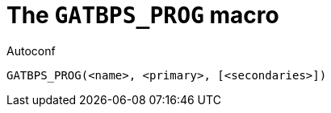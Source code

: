[[acl_GATBPS_PROG,GATBPS_PROG]]
= The `GATBPS_PROG` macro

.Autoconf
[source,subs="normal"]
----
GATBPS_PROG(<name>, <primary>, [<secondaries>])
----

//
// The authors of this file have waived all copyright and
// related or neighboring rights to the extent permitted by
// law as described by the CC0 1.0 Universal Public Domain
// Dedication. You should have received a copy of the full
// dedication along with this file, typically as a file
// named <CC0-1.0.txt>. If not, it may be available at
// <https://creativecommons.org/publicdomain/zero/1.0/>.
//
